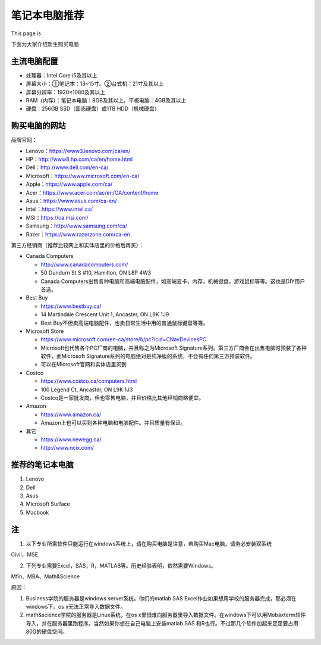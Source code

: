 ﻿笔记本电脑推荐
==========================
This page is 

.. image:: /resource/under_construction.gif
   :align: center


下面为大家介绍新生购买电脑

主流电脑配置
-------------------------------------
- 处理器：Intel Core i5及其以上
- 屏幕大小：①笔记本：13~15寸。②台式机：21寸及其以上
- 屏幕分辨率：1920×1080及其以上
- RAM（内存）：笔记本电脑：8GB及其以上。平板电脑：4GB及其以上
- 硬盘：256GB SSD（固态硬盘）或1TB HDD（机械硬盘）

购买电脑的网站
-------------------------------------------
品牌官网：

- Lenovo：https://www3.lenovo.com/ca/en/
- HP：http://www8.hp.com/ca/en/home.html
- Dell：http://www.dell.com/en-ca/
- Microsoft：https://www.microsoft.com/en-ca/
- Apple：https://www.apple.com/ca/
- Acer：https://www.acer.com/ac/en/CA/content/home
- Asus：https://www.asus.com/ca-en/
- Intel：https://www.intel.ca/
- MSI：https://ca.msi.com/
- Samsung：http://www.samsung.com/ca/
- Razer：https://www.razerzone.com/ca-en

第三方经销商（推荐比较网上和实体店里的价格后再买）：

- Canada Computers

  - http://www.canadacomputers.com/
  - 50 Dundurn St S #10, Hamilton, ON L8P 4W3
  - Canada Computers出售各种电脑和高端电脑配件，如高端显卡，内存，机械键盘，游戏鼠标等等。这也是DIY用户首选。
- Best Buy

  - https://www.bestbuy.ca/
  - 14 Martindale Crescent Unit 1, Ancaster, ON L9K 1J9
  - Best Buy不但卖高端电脑配件，也卖日常生活中用的普通鼠标键盘等等。
- Microsoft Store

  - https://www.microsoft.com/en-ca/store/b/pc?icid=CNavDevicesPC
  - Microsoft也代售各个PC厂商的电脑，并且称之为Microsoft Signature系列。第三方厂商会在出售电脑时预装了各种软件，而Microsoft Signature系列的电脑绝对是纯净版的系统，不会有任何第三方预装软件。
  - 可以在Microsoft官网和实体店里买到
- Costco

  - https://www.costco.ca/computers.html
  - 100 Legend Ct, Ancaster, ON L9K 1J3
  - Costco是一家批发商，但也零售电脑，并且价格比其他经销商略便宜。
- Amazon

  - https://www.amazon.ca/
  - Amazon上也可以买到各种电脑和电脑配件。并且质量有保证。
- 其它

  - https://www.newegg.ca/
  - http://www.ncix.com/

推荐的笔记本电脑
----------------------------------------
1. Lenovo
2. Dell
3. Asus
4. Microsoft Surface
5. Macbook

注
---------------------------
1. 以下专业所需软件只能运行在windows系统上，请在购买电脑是注意，若购买Mac电脑，请务必安装双系统 

| Civil，MSE 

2. 下列专业需要Excel，SAS，R，MATLAB等。历史经验表明，依然需要Windows。 

| Mfin、MBA、Math&Science 

原因： 

1. Business学院的服务器是windows server系统。你们的matlab SAS Excel作业如果想用学校的服务器完成，那必须在windows下。os x无法正常导入数据文件。 
2. math&science学院的服务器是Linux系统，在os x里很难向服务器里导入数据文件。在windows下可以用Mobaxterm软件导入，并在服务器里跑程序。当然如果你想在自己电脑上安装matlab SAS 和R也行。不过那几个软件加起来足足要占用80G的硬盘空间。